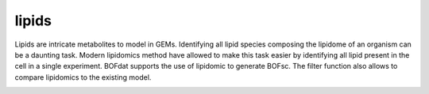 lipids
======

Lipids are intricate metabolites to model in GEMs. Identifying all lipid species composing the lipidome of an organism can be a daunting task. Modern lipidomics method have allowed to make this task easier by identifying all lipid present in the cell in a single experiment. BOFdat supports the use of lipidomic to generate BOFsc. The filter function also allows to compare lipidomics to the existing model. 

.. image:: /gam_file.png

